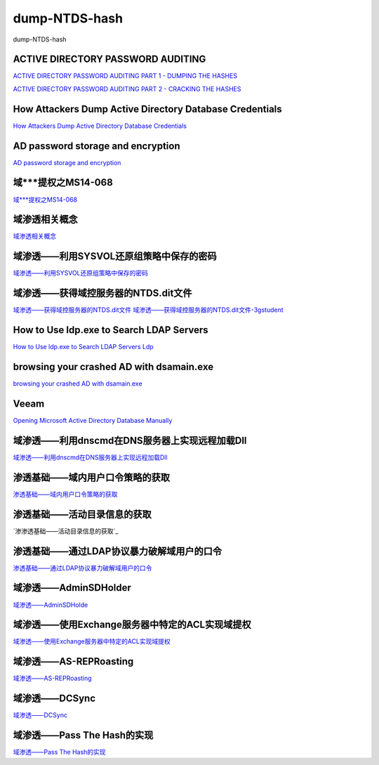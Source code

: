 dump-NTDS-hash
===========================

dump-NTDS-hash


ACTIVE DIRECTORY PASSWORD AUDITING
-----------------

`ACTIVE DIRECTORY PASSWORD AUDITING PART 1 - DUMPING THE HASHES`_

`ACTIVE DIRECTORY PASSWORD AUDITING PART 2 - CRACKING THE HASHES`_

.. _ACTIVE DIRECTORY PASSWORD AUDITING PART 1 - DUMPING THE HASHES: https://www.dionach.com/blog/active-directory-password-auditing
.. _ACTIVE DIRECTORY PASSWORD AUDITING PART 2 - CRACKING THE HASHES: https://www.dionach.com/blog/active-directory-password-auditing-part-2-cracking-the-hashes


How Attackers Dump Active Directory Database Credentials
-----------------

`How Attackers Dump Active Directory Database Credentials`_

.. _How Attackers Dump Active Directory Database Credentials: https://adsecurity.org/?p=2398


AD password storage and encryption
-----------------

`AD password storage and encryption`_

.. _AD password storage and encryption: https://social.technet.microsoft.com/Forums/en-US/924019ab-8497-4fb7-977f-26f184723980/a-question-about-ad-password-storage-and-encryption?forum=winserverDS


域***提权之MS14-068
-----------------

`域***提权之MS14-068`_

.. _域***提权之MS14-068: https://blog.51cto.com/z2ppp/2060051


域渗透相关概念
-----------------

`域渗透相关概念`_

.. _域渗透相关概念: https://1sparrow.com/2018/02/19/%E5%9F%9F%E6%B8%97%E9%80%8F%E7%9B%B8%E5%85%B3/


域渗透——利用SYSVOL还原组策略中保存的密码
-----------------

`域渗透——利用SYSVOL还原组策略中保存的密码`_

.. _域渗透——利用SYSVOL还原组策略中保存的密码: https://xz.aliyun.com/t/1653/


域渗透——获得域控服务器的NTDS.dit文件
-----------------

`域渗透——获得域控服务器的NTDS.dit文件`_
`域渗透——获得域控服务器的NTDS.dit文件-3gstudent`_

.. _域渗透——获得域控服务器的NTDS.dit文件: https://3gstudent.github.io/3gstudent.github.io/%E5%9F%9F%E6%B8%97%E9%80%8F-%E8%8E%B7%E5%BE%97%E5%9F%9F%E6%8E%A7%E6%9C%8D%E5%8A%A1%E5%99%A8%E7%9A%84NTDS.dit%E6%96%87%E4%BB%B6/
.. _域渗透——获得域控服务器的NTDS.dit文件-3gstudent: https://3gstudent.github.io/3gstudent.github.io/%E5%9F%9F%E6%B8%97%E9%80%8F-%E5%88%A9%E7%94%A8SYSVOL%E8%BF%98%E5%8E%9F%E7%BB%84%E7%AD%96%E7%95%A5%E4%B8%AD%E4%BF%9D%E5%AD%98%E7%9A%84%E5%AF%86%E7%A0%81/


How to Use ldp.exe to Search LDAP Servers
-----------------

`How to Use ldp.exe to Search LDAP Servers`_
`Ldp`_

.. _How to Use ldp.exe to Search LDAP Servers: https://www.cisco.com/c/en/us/support/docs/unified-communications/jabber/212109-How-to-Use-LDP-EXE-to-Search-LDAP-Server.html

.. _Ldp: https://docs.microsoft.com/en-us/previous-versions/windows/it-pro/windows-server-2012-r2-and-2012/cc771022(v=ws.11)


browsing your crashed AD with dsamain.exe
-----------------

`browsing your crashed AD with dsamain.exe`_

.. _browsing your crashed AD with dsamain.exe: https://technine.azurewebsites.net/?p=70


Veeam
-----------------

`Opening Microsoft Active Directory Database Manually`_

.. _Opening Microsoft Active Directory Database Manually: https://helpcenter.veeam.com/docs/backup/vsphere/storage_vead_manual.html?ver=95u4



域渗透——利用dnscmd在DNS服务器上实现远程加载Dll
-----------------

`域渗透——利用dnscmd在DNS服务器上实现远程加载Dll`_

.. _域渗透——利用dnscmd在DNS服务器上实现远程加载Dll: https://3gstudent.github.io/3gstudent.github.io/%E5%9F%9F%E6%B8%97%E9%80%8F-%E5%88%A9%E7%94%A8dnscmd%E5%9C%A8DNS%E6%9C%8D%E5%8A%A1%E5%99%A8%E4%B8%8A%E5%AE%9E%E7%8E%B0%E8%BF%9C%E7%A8%8B%E5%8A%A0%E8%BD%BDDll/


渗透基础——域内用户口令策略的获取
-----------------

`渗透基础——域内用户口令策略的获取`_

.. _渗透基础——域内用户口令策略的获取: https://3gstudent.github.io/3gstudent.github.io/%E6%B8%97%E9%80%8F%E5%9F%BA%E7%A1%80-%E5%9F%9F%E5%86%85%E7%94%A8%E6%88%B7%E5%8F%A3%E4%BB%A4%E7%AD%96%E7%95%A5%E7%9A%84%E8%8E%B7%E5%8F%96/


渗透基础——活动目录信息的获取
-----------------

`渗渗透基础——活动目录信息的获取`_

.. _渗透基础——活动目录信息的获取: https://3gstudent.github.io/3gstudent.github.io/%E6%B8%97%E9%80%8F%E5%9F%BA%E7%A1%80-%E6%B4%BB%E5%8A%A8%E7%9B%AE%E5%BD%95%E4%BF%A1%E6%81%AF%E7%9A%84%E8%8E%B7%E5%8F%96/



渗透基础——通过LDAP协议暴力破解域用户的口令
-----------------

`渗透基础——通过LDAP协议暴力破解域用户的口令`_

.. _渗透基础——通过LDAP协议暴力破解域用户的口令: https://3gstudent.github.io/3gstudent.github.io/%E6%B8%97%E9%80%8F%E5%9F%BA%E7%A1%80-%E9%80%9A%E8%BF%87LDAP%E5%8D%8F%E8%AE%AE%E6%9A%B4%E5%8A%9B%E7%A0%B4%E8%A7%A3%E5%9F%9F%E7%94%A8%E6%88%B7%E7%9A%84%E5%8F%A3%E4%BB%A4/



域渗透——AdminSDHolder
-----------------

`域渗透——AdminSDHolde`_

.. _域渗透——AdminSDHolde: https://3gstudent.github.io/3gstudent.github.io/%E5%9F%9F%E6%B8%97%E9%80%8F-AdminSDHolder/



域渗透——使用Exchange服务器中特定的ACL实现域提权
-----------------

`域渗透——使用Exchange服务器中特定的ACL实现域提权`_

.. _域渗透——使用Exchange服务器中特定的ACL实现域提权: https://3gstudent.github.io/3gstudent.github.io/%E5%9F%9F%E6%B8%97%E9%80%8F-%E4%BD%BF%E7%94%A8Exchange%E6%9C%8D%E5%8A%A1%E5%99%A8%E4%B8%AD%E7%89%B9%E5%AE%9A%E7%9A%84ACL%E5%AE%9E%E7%8E%B0%E5%9F%9F%E6%8F%90%E6%9D%83/




域渗透——AS-REPRoasting
-----------------

`域渗透——AS-REPRoasting`_

.. _域渗透——AS-REPRoasting: https://3gstudent.github.io/3gstudent.github.io/%E5%9F%9F%E6%B8%97%E9%80%8F-AS-REPRoasting/



域渗透——DCSync
-----------------

`域渗透——DCSync`_

.. _域渗透——DCSync: https://3gstudent.github.io/3gstudent.github.io/%E5%9F%9F%E6%B8%97%E9%80%8F-DCSync/


域渗透——Pass The Hash的实现
-----------------

`域渗透——Pass The Hash的实现`_

.. _域渗透——Pass The Hash的实现: https://3gstudent.github.io/3gstudent.github.io/%E5%9F%9F%E6%B8%97%E9%80%8F-Pass-The-Hash%E7%9A%84%E5%AE%9E%E7%8E%B0/





